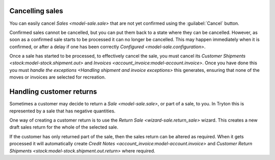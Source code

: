 .. _Cancelling sales:

Cancelling sales
================

You can easily cancel `Sales <model-sale.sale>` that are not yet confirmed
using the :guilabel:`Cancel` button.

Confirmed sales cannot be cancelled, but you can put them back to a state
where they can be cancelled.
However, as soon as a confirmed sale starts to be processed it can no longer
be cancelled.
This may happen immediately when it is confirmed, or after a delay if one has
been correctly `Configured <model-sale.configuration>`.

Once a sale has started to be processed, to effectively cancel the sale,
you must cancel its `Customer Shipments <stock:model-stock.shipment.out>` and
`Invoices <account_invoice:model-account.invoice>`.
Once you have done this you must
`handle the exceptions <Handling shipment and invoice exceptions>` this
generates, ensuring that none of the moves or invoices are selected for
recreation.

.. _Handling customer returns:

Handling customer returns
=========================

Sometimes a customer may decide to return a `Sale <model-sale.sale>`, or part
of a sale, to you.
In Tryton this is represented by a sale that has negative quantities.

One way of creating a customer return is to use the
`Return Sale <wizard-sale.return_sale>` wizard.
This creates a new draft sales return for the whole of the selected sale.

If the customer has only returned part of the sale, then the sales return can
be altered as required.
When it gets processed it will automatically create
`Credit Notes <account_invoice:model-account.invoice>` and
`Customer Return Shipments <stock:model-stock.shipment.out.return>` where
required.
